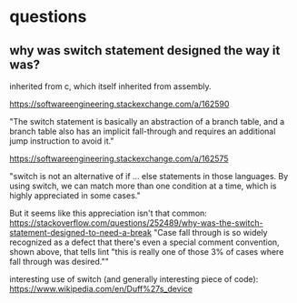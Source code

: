 * questions
** why was switch statement designed the way it was?
inherited from c, which itself inherited from assembly. 

https://softwareengineering.stackexchange.com/a/162590

"The switch statement is basically an abstraction of a branch table, and a branch table also has an implicit fall-through and requires an additional jump instruction to avoid it."

https://softwareengineering.stackexchange.com/a/162575

"switch is not an alternative of if ... else statements in those languages. By using switch, we can match more than one condition at a time, which is highly appreciated in some cases." 


But it seems like this appreciation isn't that common: https://stackoverflow.com/questions/252489/why-was-the-switch-statement-designed-to-need-a-break
"Case fall through is so widely recognized as a defect that there's even a special comment convention, shown above, that tells lint "this is really one of those 3% of cases where fall through was desired.""
 
interesting use of switch (and generally interesting piece of code): 
https://www.wikipedia.com/en/Duff%27s_device

